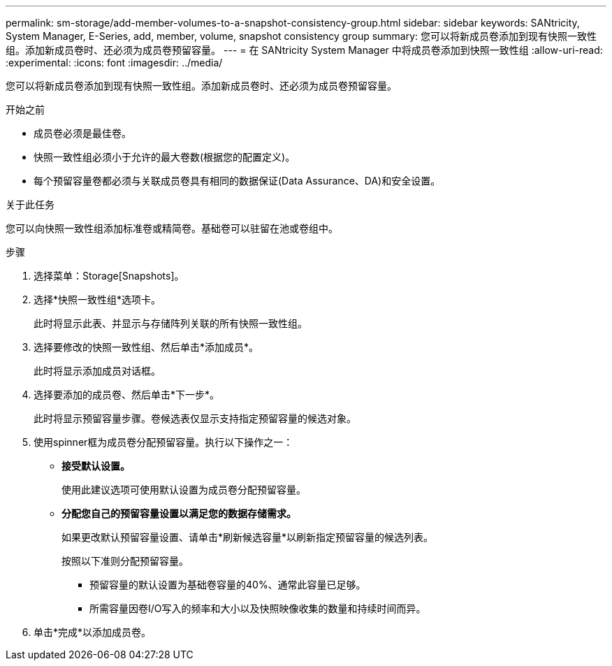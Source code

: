 ---
permalink: sm-storage/add-member-volumes-to-a-snapshot-consistency-group.html 
sidebar: sidebar 
keywords: SANtricity, System Manager, E-Series, add, member, volume, snapshot consistency group 
summary: 您可以将新成员卷添加到现有快照一致性组。添加新成员卷时、还必须为成员卷预留容量。 
---
= 在 SANtricity System Manager 中将成员卷添加到快照一致性组
:allow-uri-read: 
:experimental: 
:icons: font
:imagesdir: ../media/


[role="lead"]
您可以将新成员卷添加到现有快照一致性组。添加新成员卷时、还必须为成员卷预留容量。

.开始之前
* 成员卷必须是最佳卷。
* 快照一致性组必须小于允许的最大卷数(根据您的配置定义)。
* 每个预留容量卷都必须与关联成员卷具有相同的数据保证(Data Assurance、DA)和安全设置。


.关于此任务
您可以向快照一致性组添加标准卷或精简卷。基础卷可以驻留在池或卷组中。

.步骤
. 选择菜单：Storage[Snapshots]。
. 选择*快照一致性组*选项卡。
+
此时将显示此表、并显示与存储阵列关联的所有快照一致性组。

. 选择要修改的快照一致性组、然后单击*添加成员*。
+
此时将显示添加成员对话框。

. 选择要添加的成员卷、然后单击*下一步*。
+
此时将显示预留容量步骤。卷候选表仅显示支持指定预留容量的候选对象。

. 使用spinner框为成员卷分配预留容量。执行以下操作之一：
+
** *接受默认设置。*
+
使用此建议选项可使用默认设置为成员卷分配预留容量。

** *分配您自己的预留容量设置以满足您的数据存储需求。*
+
如果更改默认预留容量设置、请单击*刷新候选容量*以刷新指定预留容量的候选列表。

+
按照以下准则分配预留容量。

+
*** 预留容量的默认设置为基础卷容量的40%、通常此容量已足够。
*** 所需容量因卷I/O写入的频率和大小以及快照映像收集的数量和持续时间而异。




. 单击*完成*以添加成员卷。

